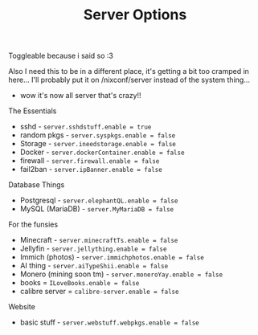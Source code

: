 #+title: Server Options

Toggleable because i said so :3

Also I need this to be in a different place, it's getting a bit too cramped in
here... I'll probably put it on /nixconf/server instead of the system thing...

- wow it's now all server that's crazy!!
**** The Essentials
- sshd - ~server.sshdstuff.enable = true~
- random pkgs - ~server.syspkgs.enable = false~
- Storage - ~server.ineedstorage.enable = false~
- Docker - ~server.dockerContainer.enable = false~
- firewall - ~server.firewall.enable = false~
- fail2ban - ~server.ipBanner.enable = false~

**** Database Things
- Postgresql - ~server.elephantQL.enable = false~
- MySQL (MariaDB) - ~server.MyMariaDB = false~

**** For the funsies
- Minecraft - ~server.minecraftTs.enable = false~
- Jellyfin - ~server.jellything.enable = false~
- Immich (photos) - ~server.immichphotos.enable = false~
- AI thing - ~server.aiTypeShii.enable = false~
- Monero (mining soon tm) - ~server.moneroYay.enable = false~
- books = ~ILoveBooks.enable = false~
- calibre server = ~calibre-server.enable = false~


**** Website
- basic stuff - ~server.webstuff.webpkgs.enable = false~
